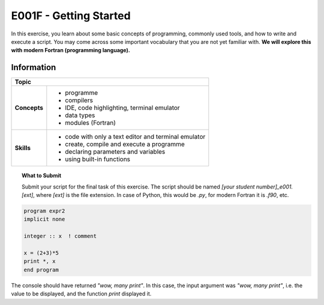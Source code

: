 E001F - Getting Started
=======================

In this exercise, you learn about some basic concepts of programming, commonly used tools, and how to write and execute a script. You may come across some important vocabulary that you are not yet familiar with. **We will explore this with modern Fortran (programming language).**

Information
-----------

+----------------------+--------------------------------------------------------+
| Topic                                                                         |
+======================+========================================================+
|**Concepts**          |                                                        |
|                      |   * programme                                          |
|                      |   * compilers                                          |
|                      |   * IDE, code highlighting, terminal emulator          |
|                      |   * data types                                         |
|                      |   * modules (Fortran)                                  |
+----------------------+--------------------------------------------------------+
|**Skills**            |                                                        |
|                      |   * code with only a text editor and terminal emulator |
|                      |   * create, compile and execute a programme            |
|                      |   * declaring parameters and variables                 |
|                      |   * using built-in functions                           |
+----------------------+--------------------------------------------------------+

.. topic:: What to Submit

      Submit your script for the final task of this exercise. The script should be named *[your student number]_e001.[ext]*, where *[ext]* is the file extension. In case of Python, this would be *.py*, for modern Fortran it is *.f90*, etc.











.. code-block:: fortran

    program expr2
    implicit none

    integer :: x  ! comment

    x = (2+3)*5
    print *, x
    end program

The console should have returned *"wow, many print"*. In this case, the input argument was *"wow, many print"*, i.e. the value to be displayed, and the function *print* displayed it.
